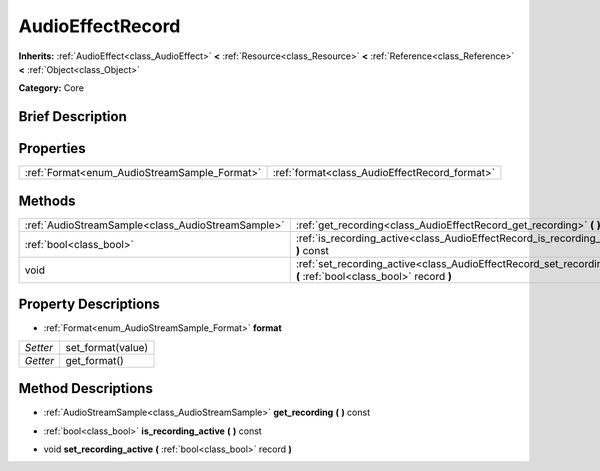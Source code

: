 .. Generated automatically by doc/tools/makerst.py in Godot's source tree.
.. DO NOT EDIT THIS FILE, but the AudioEffectRecord.xml source instead.
.. The source is found in doc/classes or modules/<name>/doc_classes.

.. _class_AudioEffectRecord:

AudioEffectRecord
=================

**Inherits:** :ref:`AudioEffect<class_AudioEffect>` **<** :ref:`Resource<class_Resource>` **<** :ref:`Reference<class_Reference>` **<** :ref:`Object<class_Object>`

**Category:** Core

Brief Description
-----------------



Properties
----------

+----------------------------------------------+-----------------------------------------------+
| :ref:`Format<enum_AudioStreamSample_Format>` | :ref:`format<class_AudioEffectRecord_format>` |
+----------------------------------------------+-----------------------------------------------+

Methods
-------

+----------------------------------------------------+----------------------------------------------------------------------------------------------------------------------+
| :ref:`AudioStreamSample<class_AudioStreamSample>`  | :ref:`get_recording<class_AudioEffectRecord_get_recording>` **(** **)** const                                        |
+----------------------------------------------------+----------------------------------------------------------------------------------------------------------------------+
| :ref:`bool<class_bool>`                            | :ref:`is_recording_active<class_AudioEffectRecord_is_recording_active>` **(** **)** const                            |
+----------------------------------------------------+----------------------------------------------------------------------------------------------------------------------+
| void                                               | :ref:`set_recording_active<class_AudioEffectRecord_set_recording_active>` **(** :ref:`bool<class_bool>` record **)** |
+----------------------------------------------------+----------------------------------------------------------------------------------------------------------------------+

Property Descriptions
---------------------

.. _class_AudioEffectRecord_format:

- :ref:`Format<enum_AudioStreamSample_Format>` **format**

+----------+-------------------+
| *Setter* | set_format(value) |
+----------+-------------------+
| *Getter* | get_format()      |
+----------+-------------------+

Method Descriptions
-------------------

.. _class_AudioEffectRecord_get_recording:

- :ref:`AudioStreamSample<class_AudioStreamSample>` **get_recording** **(** **)** const

.. _class_AudioEffectRecord_is_recording_active:

- :ref:`bool<class_bool>` **is_recording_active** **(** **)** const

.. _class_AudioEffectRecord_set_recording_active:

- void **set_recording_active** **(** :ref:`bool<class_bool>` record **)**

